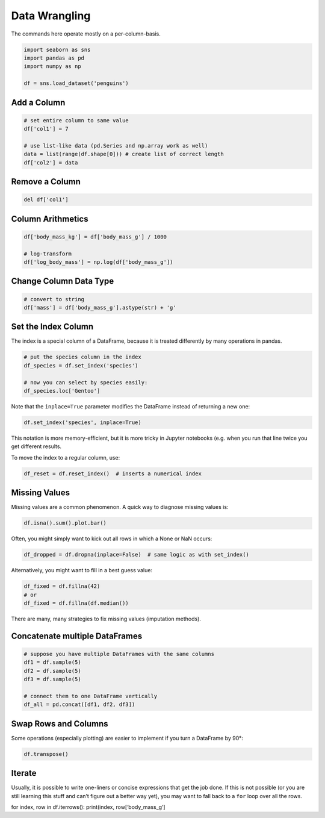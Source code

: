 Data Wrangling
==============

The commands here operate mostly on a per-column-basis.

.. code:: python

   import seaborn as sns
   import pandas as pd
   import numpy as np

   df = sns.load_dataset('penguins')

Add a Column
~~~~~~~~~~~~

.. code:: python

   # set entire column to same value
   df['col1'] = 7

   # use list-like data (pd.Series and np.array work as well)
   data = list(range(df.shape[0])) # create list of correct length
   df['col2'] = data

Remove a Column
~~~~~~~~~~~~~~~

.. code:: python

   del df['col1']

Column Arithmetics
~~~~~~~~~~~~~~~~~~

.. code:: python

   df['body_mass_kg'] = df['body_mass_g'] / 1000

   # log-transform
   df['log_body_mass'] = np.log(df['body_mass_g'])

Change Column Data Type
~~~~~~~~~~~~~~~~~~~~~~~

.. code:: python

   # convert to string
   df['mass'] = df['body_mass_g'].astype(str) + 'g'

Set the Index Column
~~~~~~~~~~~~~~~~~~~~

The index is a special column of a DataFrame, because it is treated
differently by many operations in pandas.

.. code:: python

   # put the species column in the index
   df_species = df.set_index('species')

   # now you can select by species easily:
   df_species.loc['Gentoo']

Note that the ``inplace=True`` parameter modifies the DataFrame instead
of returning a new one:

.. code:: python

   df.set_index('species', inplace=True)

This notation is more memory-efficient, but it is more tricky in Jupyter
notebooks (e.g. when you run that line twice you get different results.

To move the index to a regular column, use:

.. code:: python

   df_reset = df.reset_index()  # inserts a numerical index

Missing Values
~~~~~~~~~~~~~~

Missing values are a common phenomenon. A quick way to diagnose missing
values is:

.. code:: python

   df.isna().sum().plot.bar()

Often, you might simply want to kick out all rows in which a None or NaN
occurs:

.. code:: python

   df_dropped = df.dropna(inplace=False)  # same logic as with set_index()

Alternatively, you might want to fill in a best guess value:

.. code:: python

   df_fixed = df.fillna(42)
   # or
   df_fixed = df.fillna(df.median())

There are many, many strategies to fix missing values (imputation
methods).

Concatenate multiple DataFrames
~~~~~~~~~~~~~~~~~~~~~~~~~~~~~~~

.. code:: python

   # suppose you have multiple DataFrames with the same columns
   df1 = df.sample(5)
   df2 = df.sample(5)
   df3 = df.sample(5)

   # connect them to one DataFrame vertically
   df_all = pd.concat([df1, df2, df3])

Swap Rows and Columns
~~~~~~~~~~~~~~~~~~~~~

Some operations (especially plotting) are easier to implement if you
turn a DataFrame by 90°:

.. code:: python

   df.transpose()

Iterate
~~~~~~~

Usually, it is possible to write one-liners or concise expressions that
get the job done. If this is not possible (or you are still learning
this stuff and can’t figure out a better way yet), you may want to fall
back to a ``for`` loop over all the rows.

for index, row in df.iterrows(): print(index, row[‘body_mass_g’]
